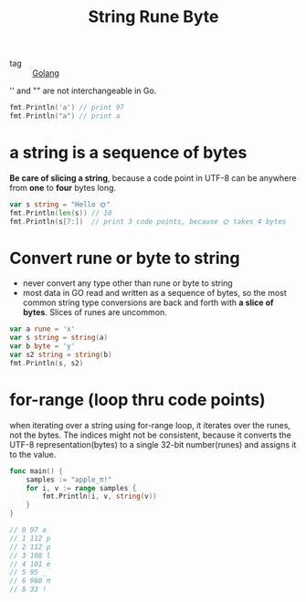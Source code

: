 :PROPERTIES:
:ID:       a3ca8be2-3531-4254-a3c5-983d2db6ba37
:END:
#+title: String Rune Byte
#+filetags: :Golang:

- tag :: [[id:5b9263ba-57ab-487c-bde1-970cda17283c][Golang]]


'' and "" are not interchangeable in Go.

#+begin_src go
 fmt.Println('a') // print 97
 fmt.Println("a") // print a
#+end_src

* a string is a sequence of bytes

  *Be care of slicing a string*, because a code point in UTF-8 can be anywhere from *one* to *four* bytes long.

#+begin_src go
 var s string = "Hello 🌞"
 fmt.Println(len(s)) // 10
 fmt.Println(s[7:])  // print 3 code points, because 🌞 takes 4 bytes
#+end_src

* Convert rune or byte to string

  - never convert any type other than rune or byte to string
  - most data in GO read and written as a sequence of bytes, so the most common string type conversions are back and forth with *a slice of bytes*. Slices of runes are uncommon.

#+begin_src go
 var a rune = 'x'
 var s string = string(a)
 var b byte = 'y'
 var s2 string = string(b)
 fmt.Println(s, s2)
#+end_src

* for-range (loop thru code points)

  when iterating over a string using for-range loop, it iterates over the runes, not the bytes. The indices might not be consistent, because it converts the UTF-8 representation(bytes) to a single 32-bit number(runes) and assigns it to the value.

#+begin_src go
  func main() {
	  samples := "apple_π!"
	  for i, v := range samples {
		  fmt.Println(i, v, string(v))
	  }
  }

  // 0 97 a
  // 1 112 p
  // 2 112 p
  // 3 108 l
  // 4 101 e
  // 5 95 _
  // 6 960 π
  // 8 33 !
#+end_src
